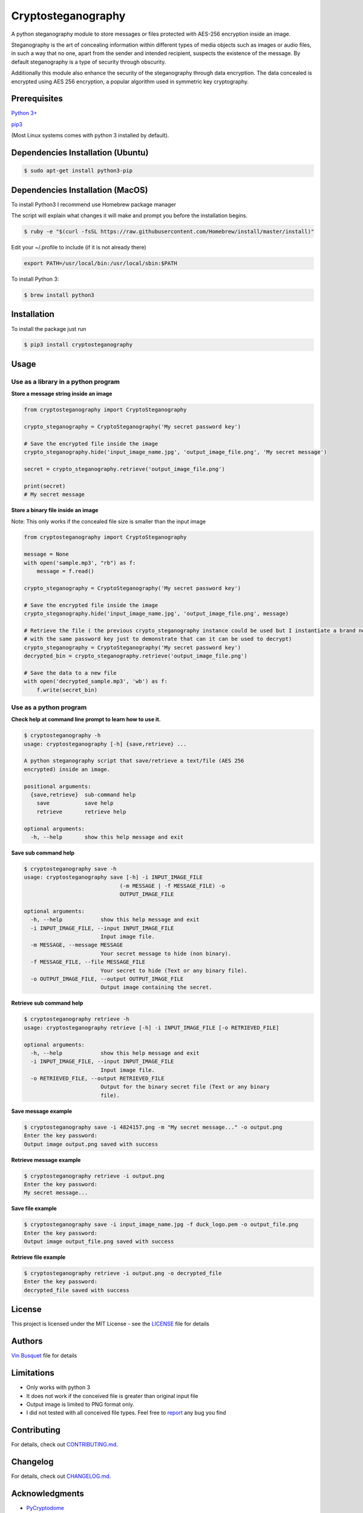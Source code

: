 Cryptosteganography
===================

.. image:: https://travis-ci.org/computationalcore/cryptosteganography.svg?branch=master
    :target: https://travis-ci.org/computationalcore/cryptosteganography
.. image:: https://codecov.io/github/computationalcore/cryptosteganography/coverage.svg?branch=master
    :target: https://codecov.io/gh/computationalcore/cryptosteganography
.. image:: https://api.codeclimate.com/v1/badges/1f8d04f4badc720d0eda/maintainability
   :target: https://codeclimate.com/github/computationalcore/cryptosteganography/maintainability
.. image:: https://img.shields.io/pypi/v/cryptosteganography.svg
    :target: https://pypi.python.org/pypi/cryptosteganography
    :alt: Latest Version
.. image:: https://img.shields.io/pypi/status/cryptosteganography.svg
    :target: https://pypi.python.org/pypi/cryptosteganography
    :alt: Development Status
.. image:: https://img.shields.io/pypi/pyversions/cryptosteganography.svg
    :target: https://pypi.python.org/pypi/cryptosteganography
    :alt: Python Versions

A python steganography module to store messages or files protected with
AES-256 encryption inside an image.

Steganography is the art of concealing information within different
types of media objects such as images or audio files, in such a way that
no one, apart from the sender and intended recipient, suspects the
existence of the message. By default steganography is a type of security
through obscurity.

Additionally this module also enhance the security of the steganography through data encryption. The data concealed
is encrypted using AES 256 encryption, a popular algorithm used in symmetric key cryptography.

Prerequisites
-------------

`Python 3+ <https://www.python.org/downloads>`_

`pip3 <https://pip.pypa.io/en/stable>`_

(Most Linux systems comes with python 3 installed by default).

Dependencies Installation (Ubuntu)
----------------------------------

.. code:: bash

    $ sudo apt-get install python3-pip

Dependencies Installation (MacOS)
---------------------------------

To install Python3 I recommend use Homebrew package manager

The script will explain what changes it will make and prompt you before
the installation begins.

.. code:: bash

    $ ruby -e "$(curl -fsSL https://raw.githubusercontent.com/Homebrew/install/master/install)"

Edit your ~/.profile to include (if it is not already there)

.. code:: bash

    export PATH=/usr/local/bin:/usr/local/sbin:$PATH

To install Python 3:

.. code:: bash

    $ brew install python3

Installation
------------

To install the package just run

.. code:: bash

    $ pip3 install cryptosteganography

Usage
-----

Use as a library in a python program
''''''''''''''''''''''''''''''''''''

**Store a message string inside an image**

.. code:: python

    from cryptosteganography import CryptoSteganography

    crypto_steganography = CryptoSteganography('My secret password key')

    # Save the encrypted file inside the image
    crypto_steganography.hide('input_image_name.jpg', 'output_image_file.png', 'My secret message')

    secret = crypto_steganography.retrieve('output_image_file.png')

    print(secret)
    # My secret message

**Store a binary file inside an image**

Note: This only works if the concealed file size is smaller than the input image

.. code:: python

    from cryptosteganography import CryptoSteganography

    message = None
    with open('sample.mp3', "rb") as f:
        message = f.read()

    crypto_steganography = CryptoSteganography('My secret password key')

    # Save the encrypted file inside the image
    crypto_steganography.hide('input_image_name.jpg', 'output_image_file.png', message)

    # Retrieve the file ( the previous crypto_steganography instance could be used but I instantiate a brand new object
    # with the same password key just to demonstrate that can it can be used to decrypt)
    crypto_steganography = CryptoSteganography('My secret password key')
    decrypted_bin = crypto_steganography.retrieve('output_image_file.png')

    # Save the data to a new file
    with open('decrypted_sample.mp3', 'wb') as f:
        f.write(secret_bin)

Use as a python program
'''''''''''''''''''''''

**Check help at command line prompt to learn how to use it.**

.. code:: bash

    $ cryptosteganography -h
    usage: cryptosteganography [-h] {save,retrieve} ...

    A python steganography script that save/retrieve a text/file (AES 256
    encrypted) inside an image.

    positional arguments:
      {save,retrieve}  sub-command help
        save           save help
        retrieve       retrieve help

    optional arguments:
      -h, --help       show this help message and exit

**Save sub command help**

.. code:: bash

    $ cryptosteganography save -h
    usage: cryptosteganography save [-h] -i INPUT_IMAGE_FILE
                                  (-m MESSAGE | -f MESSAGE_FILE) -o
                                  OUTPUT_IMAGE_FILE

    optional arguments:
      -h, --help            show this help message and exit
      -i INPUT_IMAGE_FILE, --input INPUT_IMAGE_FILE
                            Input image file.
      -m MESSAGE, --message MESSAGE
                            Your secret message to hide (non binary).
      -f MESSAGE_FILE, --file MESSAGE_FILE
                            Your secret to hide (Text or any binary file).
      -o OUTPUT_IMAGE_FILE, --output OUTPUT_IMAGE_FILE
                            Output image containing the secret.

**Retrieve sub command help**

.. code:: bash

    $ cryptosteganography retrieve -h
    usage: cryptosteganography retrieve [-h] -i INPUT_IMAGE_FILE [-o RETRIEVED_FILE]

    optional arguments:
      -h, --help            show this help message and exit
      -i INPUT_IMAGE_FILE, --input INPUT_IMAGE_FILE
                            Input image file.
      -o RETRIEVED_FILE, --output RETRIEVED_FILE
                            Output for the binary secret file (Text or any binary
                            file).

**Save message example**

.. code:: bash

    $ cryptosteganography save -i 4824157.png -m "My secret message..." -o output.png
    Enter the key password:
    Output image output.png saved with success

**Retrieve message example**

.. code:: bash

    $ cryptosteganography retrieve -i output.png
    Enter the key password: 
    My secret message...

**Save file example**

.. code:: bash

    $ cryptosteganography save -i input_image_name.jpg -f duck_logo.pem -o output_file.png
    Enter the key password:
    Output image output_file.png saved with success

**Retrieve file example**

.. code:: bash

    $ cryptosteganography retrieve -i output.png -o decrypted_file
    Enter the key password: 
    decrypted_file saved with success

License
-------

This project is licensed under the MIT License - see the
`LICENSE <https://github.com/computationalcore/cryptosteganography/blob/master/LICENSE>`_ file for details


Authors
-------

`Vin Busquet <https://github.com/computationalcore>`_ file for details


Limitations
-----------

-  Only works with python 3
-  It does not work if the conceived file is greater than original input
   file
- Output image is limited to PNG format only.
-  I did not tested with all conceived file types. Feel free to
   `report <https://github.com/computationalcore/cryptosteganography/issues>`_ any bug you find


Contributing
------------

For details, check out `CONTRIBUTING.md <https://github.com/computationalcore/cryptosteganography/blob/master/CONTRIBUTING.md>`_.


Changelog
---------

For details, check out `CHANGELOG.md <https://github.com/computationalcore/cryptosteganography/blob/master/CHANGELOG.md>`_.


Acknowledgments
---------------

-  `PyCryptodome <https://github.com/Legrandin/pycryptodome>`_
-  `Stéganô <https://github.com/cedricbonhomme/Stegano>`_

